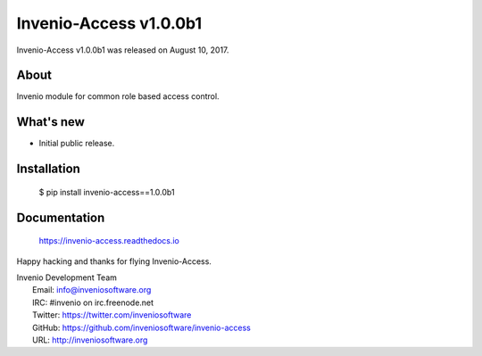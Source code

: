 =========================
 Invenio-Access v1.0.0b1
=========================

Invenio-Access v1.0.0b1 was released on August 10, 2017.

About
-----

Invenio module for common role based access control.

What's new
----------

- Initial public release.

Installation
------------

   $ pip install invenio-access==1.0.0b1

Documentation
-------------

   https://invenio-access.readthedocs.io

Happy hacking and thanks for flying Invenio-Access.

| Invenio Development Team
|   Email: info@inveniosoftware.org
|   IRC: #invenio on irc.freenode.net
|   Twitter: https://twitter.com/inveniosoftware
|   GitHub: https://github.com/inveniosoftware/invenio-access
|   URL: http://inveniosoftware.org
